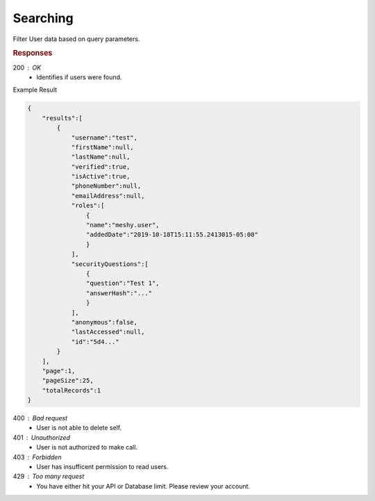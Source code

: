 .. role:: required

.. role:: type

.. |parameters| raw:: html

   <h4>Parameters</h4>
   
---------
Searching
---------

Filter User data based on query parameters.

.. tabs::

   .. group-tab:: REST
   
      .. code-block:: http
      
         GET https://api.meshydb.com/{accountName}/users?name={name}&
                                                         roleId={roleId}&
                                                         orderBy={orderBy}&
                                                         activeOnly={activeOnly}&
                                                         page={page}&
                                                         pageSize={pageSize} HTTP/1.1
         Authorization: Bearer {access_token}

        (Line breaks added for readability)

      |parameters|
      
      accountName : :type:`string`, :required:`required`
         Indicates which account you are connecting to.
      access_token : :type:`string`, :required:`required`
         Token identifying authorization with MeshyDB requested during `Generating Token <../authorization/generating_token.html#generating-token>`_.
      name : :type:`string`
         Case-insensitive partial name search.
      roleId : :type:`string`
         Filters users with defined role identifier.
      orderBy : :type:`string`
         Defines which fields need to be ordered and direction in a MongoDB format.
      activeOnly : :type:`boolean`, default: true
         Filters users that are not active. Setting to false will include all users regardless of active status.
      page : :type:`integer`, default: 1
         Page number of results to bring back.
      pageSize : :type:`integer`, max: 200, default: 25
         Number of results to bring back per page.

   .. group-tab:: NodeJS
      
      .. code-block:: javascript
         
         var client = MeshyClient.initialize(accountName, publicKey);
         
         var anonymousUser = await client.registerAnonymousUser();

         var meshyConnection = await client.loginAnonymously(anonymousUser.username);

         await meshyConnection.usersService.search({
                                                    name: name,
                                                    roleId: roleId,
                                                    orderBy: orderBy,
                                                    activeOnly: activeOnly,
                                                    page: page,
                                                    pageSize: pageSize
                                                  });
      
      |parameters|

      accountName : :type:`string`, :required:`required`
         Indicates which account you are connecting to.
      publicKey : :type:`string`, :required:`required`
         Public identifier of connecting service.
      username : :type:`string`, :required:`required`
         Unique user name for authentication.
      name : :type:`string`
         Case-insensitive partial name search.
      roleId : :type:`string`
         Filters users with defined role identifier.
      orderBy : :type:`string`
         Defines which fields need to be ordered and direction in a MongoDB format.
      activeOnly : :type:`boolean`, default: true
         Filters users that are not active. Setting to false will include all users regardless of active status.
      page : :type:`integer`, default: 1
         Page number of results to bring back.
      pageSize : :type:`integer`, max: 200, default: 25
         Number of results to bring back per page.

   .. group-tab:: C#
   
      .. code-block:: c#
      
         var client = MeshyClient.Initialize(accountName, publicKey);
         var connection = await client.LoginAnonymouslyAsync(username);

         await connection.Users.SearchAsync(name, roleId, orderBy, activeOnly, page, pageSize);

      |parameters|
      
      accountName : :type:`string`, :required:`required`
         Indicates which account you are connecting to.
      publicKey : :type:`string`, :required:`required`
         Public identifier of connecting service.
      username : :type:`string`, :required:`required`
         Unique user name for authentication.
      name : :type:`string`
         Case-insensitive partial name search.
      roleId : :type:`string`
         Filters users with defined role identifier.
      orderBy : :type:`string`
         Defines which fields need to be ordered and direction in a MongoDB format.
      activeOnly : :type:`boolean`, default: true
         Filters users that are not active. Setting to false will include all users regardless of active status.
      page : :type:`integer`, default: 1
         Page number of results to bring back.
      pageSize : :type:`integer`, max: 200, default: 25
         Number of results to bring back per page.

.. rubric:: Responses

200 : OK
    * Identifies if users were found.

Example Result

.. code-block:: json

    {
        "results":[
            {
                "username":"test",
                "firstName":null,
                "lastName":null,
                "verified":true,
                "isActive":true,
                "phoneNumber":null,
                "emailAddress":null,
                "roles":[
                    {
                    "name":"meshy.user",
                    "addedDate":"2019-10-18T15:11:55.2413015-05:00"
                    }
                ],
                "securityQuestions":[
                    {
                    "question":"Test 1",
                    "answerHash":"..."
                    }
                ],
                "anonymous":false,
                "lastAccessed":null,
                "id":"5d4..."
            }
        ],
        "page":1,
        "pageSize":25,
        "totalRecords":1
    }

400 : Bad request
    * User is not able to delete self.
    
401 : Unauthorized
   * User is not authorized to make call.

403 : Forbidden
    * User has insufficent permission to read users.

429 : Too many request
   * You have either hit your API or Database limit. Please review your account.